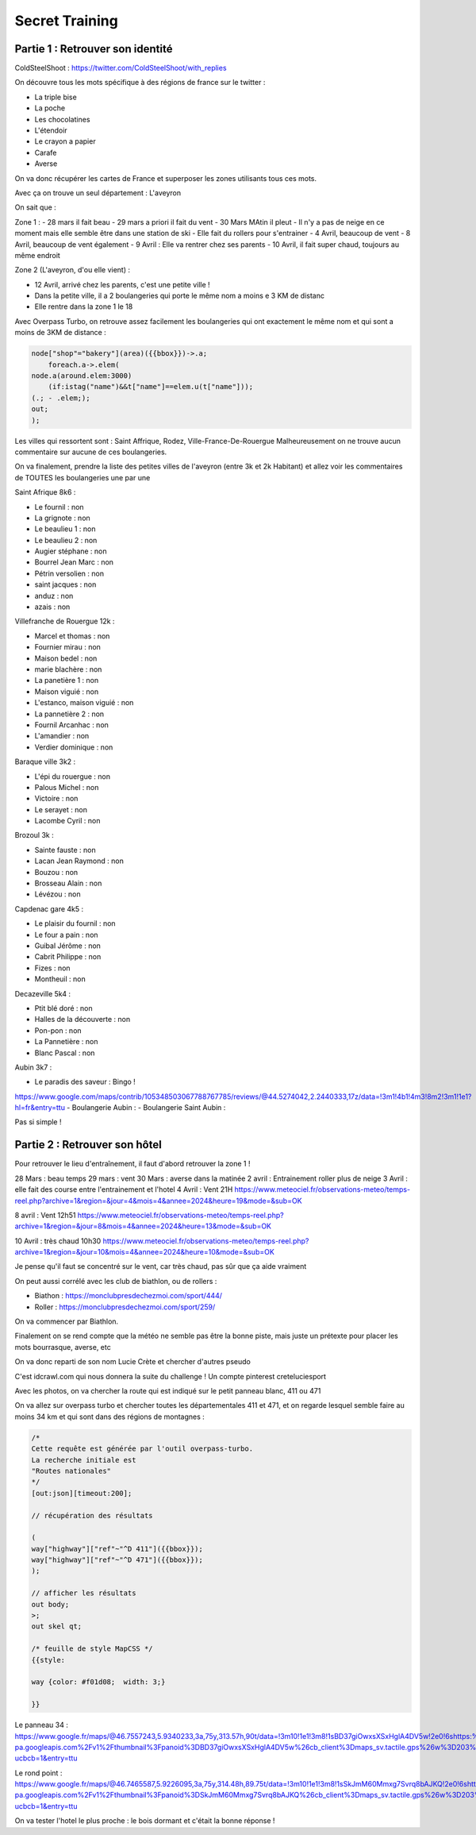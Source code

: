 Secret Training
=================================

Partie 1 : Retrouver son identité
-----------------------------------

ColdSteelShoot :
https://twitter.com/ColdSteelShoot/with_replies

On découvre tous les mots spécifique à des régions de france sur le twitter : 

- La triple bise
- La poche 
- Les chocolatines
- L'étendoir
- Le crayon a papier
- Carafe
- Averse

On va donc récupérer les cartes de France et superposer les zones utilisants tous ces mots. 

Avec ça on trouve un seul département : L'aveyron

On sait que : 

Zone 1 : 
- 28 mars il fait beau
- 29 mars a priori il fait du vent
- 30 Mars MAtin il pleut
- Il n'y a pas de neige en ce moment mais elle semble être dans une station de ski
- Elle fait du rollers pour s'entrainer
- 4 Avril, beaucoup de vent
- 8 Avril, beaucoup de vent également
- 9 Avril : Elle va rentrer chez ses parents
- 10 Avril, il fait super chaud, toujours au même endroit

Zone 2 (L'aveyron, d'ou elle vient) :

- 12 Avril, arrivé chez les parents, c'est une petite ville ! 
- Dans la petite ville, il a 2 boulangeries qui porte le même nom a moins e 3 KM de distanc
- Elle rentre dans la zone 1 le 18

Avec Overpass Turbo, on retrouve assez facilement les boulangeries qui ont exactement le même nom et qui sont a moins de 3KM de distance : 

.. code-block:: console

    node["shop"="bakery"](area)({{bbox}})->.a;
        foreach.a->.elem(
    node.a(around.elem:3000)
        (if:istag("name")&&t["name"]==elem.u(t["name"]));
    (.; - .elem;);
    out;
    );

Les villes qui ressortent sont : Saint Affrique, Rodez, Ville-France-De-Rouergue
Malheureusement on ne trouve aucun commentaire sur aucune de ces  boulangeries. 

On va finalement, prendre la liste des petites villes de l'aveyron (entre 3k et 2k Habitant) et allez voir les commentaires de TOUTES les boulangeries une par une 

Saint Afrique 8k6 : 

- Le fournil : non
- La grignote  : non
- Le beaulieu 1 : non
- Le beaulieu 2 : non
- Augier stéphane : non
- Bourrel Jean Marc : non
- Pétrin versolien : non
- saint jacques : non 
- anduz : non 
- azais : non

Villefranche de Rouergue 12k : 

- Marcel et thomas : non 
- Fournier mirau : non
- Maison bedel : non 
- marie blachère : non
- La panetière 1 : non 
- Maison viguié : non
- L'estanco, maison viguié : non
- La pannetière 2 : non 
- Fournil Arcanhac : non
- L'amandier : non 
- Verdier dominique : non 

Baraque ville 3k2 :

- L'épi du rouergue : non 
- Palous Michel : non
- Victoire : non
- Le serayet : non
- Lacombe Cyril : non 

Brozoul 3k : 

- Sainte fauste : non 
- Lacan Jean Raymond : non 
- Bouzou : non 
- Brosseau Alain : non 
- Lévézou : non 

Capdenac gare 4k5 : 

- Le plaisir du fournil : non 
- Le four a pain : non 
- Guibal Jérôme : non 
- Cabrit Philippe : non 
- Fizes : non 
- Montheuil : non 

Decazeville 5k4 : 

- Ptit blé doré : non
- Halles de la découverte : non
- Pon-pon : non 
- La Pannetière : non 
- Blanc Pascal : non 

Aubin 3k7 : 

- Le paradis des saveur : Bingo !
https://www.google.com/maps/contrib/105348503067788767785/reviews/@44.5274042,2.2440333,17z/data=!3m1!4b1!4m3!8m2!3m1!1e1?hl=fr&entry=ttu
- Boulangerie Aubin : 
- Boulangerie Saint Aubin : 

Pas si simple ! 

Partie 2 : Retrouver son hôtel
----------------------------------

Pour retrouver le lieu d'entraînement, il faut d'abord retrouver la zone 1 ! 

28 Mars : beau temps
29 mars : vent
30 Mars : averse dans la matinée
2 avril : Entrainement roller plus de neige
3 Avril : elle fait des course entre l'entrainement et l'hotel
4 Avril : Vent 21H
https://www.meteociel.fr/observations-meteo/temps-reel.php?archive=1&region=&jour=4&mois=4&annee=2024&heure=19&mode=&sub=OK

8 avril : Vent 12h51
https://www.meteociel.fr/observations-meteo/temps-reel.php?archive=1&region=&jour=8&mois=4&annee=2024&heure=13&mode=&sub=OK

10 Avril : très chaud 10h30
https://www.meteociel.fr/observations-meteo/temps-reel.php?archive=1&region=&jour=10&mois=4&annee=2024&heure=10&mode=&sub=OK

Je pense qu'il faut se concentré sur le vent, car très chaud, pas sûr que ça aide vraiment

On peut aussi corrélé avec les club de biathlon, ou de rollers : 

- Biathon : https://monclubpresdechezmoi.com/sport/444/
- Roller : https://monclubpresdechezmoi.com/sport/259/ 

On va commencer par Biathlon.

Finalement on se rend compte que la météo ne semble pas être la bonne piste, mais juste un prétexte pour placer les mots bourrasque, averse, etc 

On va donc reparti de son nom Lucie Crète et chercher d'autres pseudo

C'est idcrawl.com qui nous donnera la suite du challenge ! Un compte pinterest creteluciesport 

Avec les photos, on va chercher la route qui est indiqué sur le petit panneau blanc, 411 ou 471

On va allez sur overpass turbo et chercher toutes les départementales 411 et 471, et on regarde lesquel semble faire au moins 34 km et qui sont dans des régions de montagnes : 

.. code-block:: console

    /*
    Cette requête est générée par l'outil overpass-turbo.
    La recherche initiale est 
    "Routes nationales"
    */
    [out:json][timeout:200];

    // récupération des résultats

    ( 
    way["highway"]["ref"~"^D 411"]({{bbox}});
    way["highway"]["ref"~"^D 471"]({{bbox}});
    );

    // afficher les résultats
    out body;
    >;
    out skel qt;

    /* feuille de style MapCSS */
    {{style:

    way {color: #f01d08;  width: 3;}
    
    }}

Le panneau 34 : 
https://www.google.fr/maps/@46.7557243,5.9340233,3a,75y,313.57h,90t/data=!3m10!1e1!3m8!1sBD37giOwxsXSxHglA4DV5w!2e0!6shttps:%2F%2Fstreetviewpixels-pa.googleapis.com%2Fv1%2Fthumbnail%3Fpanoid%3DBD37giOwxsXSxHglA4DV5w%26cb_client%3Dmaps_sv.tactile.gps%26w%3D203%26h%3D100%26yaw%3D299.90137%26pitch%3D0%26thumbfov%3D100!7i16384!8i8192!9m2!1b1!2i52?ucbcb=1&entry=ttu

Le rond point : 
https://www.google.fr/maps/@46.7465587,5.9226095,3a,75y,314.48h,89.75t/data=!3m10!1e1!3m8!1sSkJmM60Mmxg7Svrq8bAJKQ!2e0!6shttps:%2F%2Fstreetviewpixels-pa.googleapis.com%2Fv1%2Fthumbnail%3Fpanoid%3DSkJmM60Mmxg7Svrq8bAJKQ%26cb_client%3Dmaps_sv.tactile.gps%26w%3D203%26h%3D100%26yaw%3D7.844741%26pitch%3D0%26thumbfov%3D100!7i16384!8i8192!9m2!1b1!2i52?ucbcb=1&entry=ttu

On va tester l'hotel le plus proche : le bois dormant et c'était la bonne réponse !